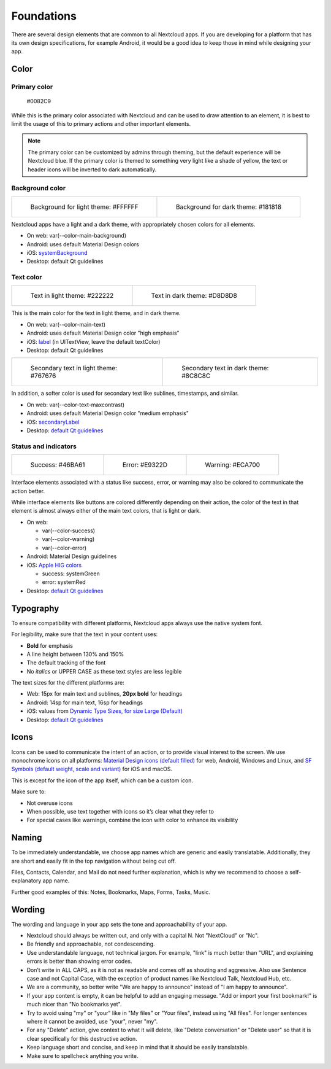 ===========
Foundations
===========

There are several design elements that are common to all Nextcloud apps. If you are developing for a platform that has its own design specifications, for example Android, it would be a good idea to keep those in mind while designing your app.

Color
-----

Primary color
^^^^^^^^^^^^^

.. figure:: ../images/colour-primary.svg
	 	
		#0082C9

While this is the primary color associated with Nextcloud and can be used to draw attention to an element, it is best to limit the usage of this to primary actions and other important elements.

.. note:: 
	 The primary color can be customized by admins through theming, but the default experience will be Nextcloud blue. If the primary color is themed to something very light like a shade of yellow, the text or header icons will be inverted to dark automatically.



Background color
^^^^^^^^^^^^^^^^
		
.. list-table::

    * - .. figure:: ../images/colour-main-background.svg

           Background for light theme: #FFFFFF

      - .. figure:: ../images/colour-dark-theme-main-backgroud.svg

           Background for dark theme: #181818

Nextcloud apps have a light and a dark theme, with appropriately chosen colors for all elements.


* On web: var(--color-main-background)
* Android: uses default Material Design colors
* iOS: `systemBackground <https://developer.apple.com/documentation/uikit/uicolor/3173140-systembackground>`_
* Desktop: default Qt guidelines

Text color
^^^^^^^^^^

.. list-table::

    * - .. figure:: ../images/colour-main-text.svg

           Text in light theme: #222222

      - .. figure:: ../images/colour-dark-theme-main-text.svg

           Text in dark theme: #D8D8D8

This is the main color for the text in light theme, and in dark theme.


* On web: var(--color-main-text)
* Android: uses default Material Design color "high emphasis"
* iOS: `label <https://developer.apple.com/documentation/uikit/uicolor/3173131-label>`_ (in UITextView, leave the default textColor)
* Desktop: default Qt guidelines

.. list-table::

    * - .. figure:: ../images/colour-text-maxcontrast.svg

           Secondary text in light theme: #767676

      - .. figure:: ../images/colour-dark-theme-text-maxcontrast.svg

           Secondary text in dark theme: #8C8C8C


In addition, a softer color is used for secondary text like sublines, timestamps, and similar.


* On web: var(--color-text-maxcontrast)
* Android: uses default Material Design color "medium emphasis"
* iOS: `secondaryLabel <https://developer.apple.com/documentation/uikit/uicolor/3173136-secondarylabel>`_
* Desktop: `default Qt guidelines <https://doc.qt.io/qt-5/qpalette.html#ColorRole-enum>`_

Status and indicators
^^^^^^^^^^^^^^^^^^^^^

.. list-table::

    * - .. figure:: ../images/colour-success.svg

           Success: #46BA61

      - .. figure:: ../images/colour-error.svg

           Error: #E9322D

      - .. figure:: ../images/colour-warning.svg

           Warning: #ECA700

Interface elements associated with a status like success, error, or warning may also be colored to communicate the action better.

While interface elements like buttons are colored differently depending on their action, the color of the text in that element is almost always either of the main text colors, that is light or dark.


* On web:

  * var(--color-success)
  * var(--color-warning)
  * var(--color-error)

* Android: Material Design guidelines
* iOS: `Apple HIG colors <https://developer.apple.com/design/human-interface-guidelines/ios/visual-design/color/>`_

  * success: systemGreen
  * error: systemRed

* Desktop: `default Qt guidelines <https://doc.qt.io/qt-5/qpalette.html#ColorRole-enum>`_

Typography
----------

To ensure compatibility with different platforms, Nextcloud apps always use the native system font.

For legibility, make sure that the text in your content uses:

* **Bold** for emphasis
* A line height between 130% and 150%
* The default tracking of the font
* No *italics* or UPPER CASE as these text styles are less legible

The text sizes for the different platforms are:


* Web: 15px for main text and sublines, **20px bold** for headings
* Android: 14sp for main text, 16sp for headings
* iOS: values from `Dynamic Type Sizes, for size Large (Default) <https://developer.apple.com/design/human-interface-guidelines/ios/visual-design/typography#dynamic-type-sizes>`_
* Desktop: `default Qt guidelines <https://doc.qt.io/qt-5/qpalette.html#ColorRole-enum>`_

Icons
-----

.. image:: ../images/material-icons.png
   :alt: Material icons

Icons can be used to communicate the intent of an action, or to provide visual interest to the screen. We use monochrome icons on all platforms: `Material Design icons (default filled) <https://fonts.google.com/icons>`_ for web, Android, Windows and Linux, and `SF Symbols (default weight, scale and variant) <https://developer.apple.com/sf-symbols/>`_ for iOS and macOS.

This is except for the icon of the app itself, which can be a custom icon.

Make sure to:

* Not overuse icons
* When possible, use text together with icons so it’s clear what they refer to
* For special cases like warnings, combine the icon with color to enhance its visibility

Naming
------

To be immediately understandable, we choose app names which are generic and easily translatable. Additionally, they are short and easily fit in the top navigation without being cut off.

Files, Contacts, Calendar, and Mail do not need further explanation, which is why we recommend to choose a self-explanatory app name.

Further good examples of this: Notes, Bookmarks, Maps, Forms, Tasks, Music.

Wording
-------

The wording and language in your app sets the tone and approachability of your app.


* Nextcloud should always be written out, and only with a capital N. Not "NextCloud" or "Nc".
* Be friendly and approachable, not condescending.
* Use understandable language, not technical jargon. For example, "link" is much better than "URL", and explaining errors is better than showing error codes.
* Don’t write in ALL CAPS, as it is not as readable and comes off as shouting and aggressive. Also use Sentence case and not Capital Case, with the exception of product names like Nextcloud Talk, Nextcloud Hub, etc.
* We are a community, so better write "We are happy to announce" instead of "I am happy to announce".
* If your app content is empty, it can be helpful to add an engaging message. "Add or import your first bookmark!" is much nicer than "No bookmarks yet".
* Try to avoid using "my" or "your" like in "My files" or "Your files", instead using "All files". For longer sentences where it cannot be avoided, use "your", never "my".
* For any "Delete" action, give context to what it will delete, like "Delete conversation" or "Delete user" so that it is clear specifically for this destructive action.
* Keep language short and concise, and keep in mind that it should be easily translatable.
* Make sure to spellcheck anything you write.

